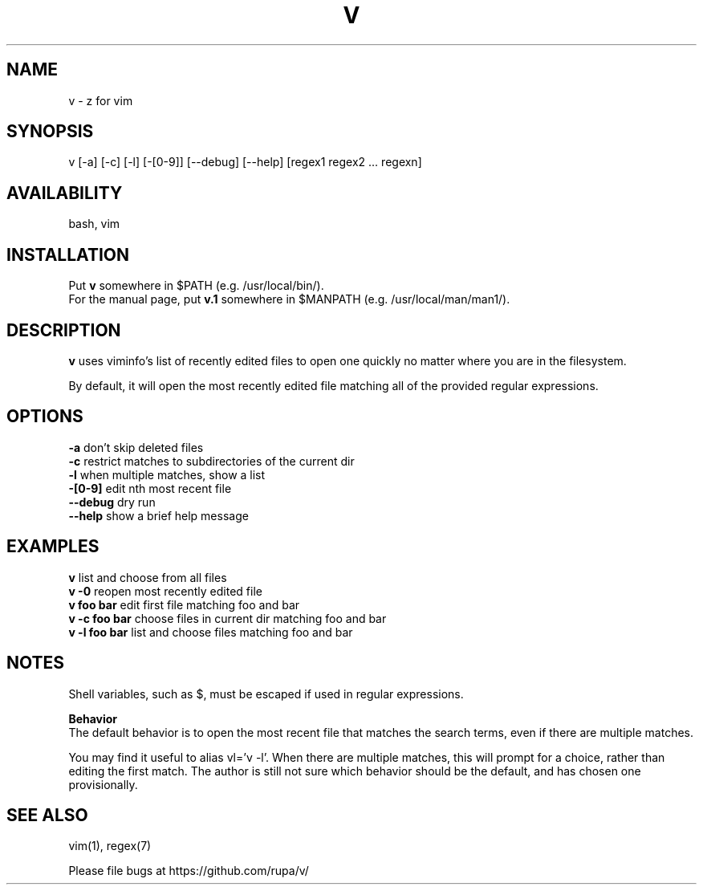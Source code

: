 .TH V "1" "February 2011" "v" "User Commands"

.SH NAME
v \- z for vim

.SH SYNOPSIS
v [\-a] [\-c] [\-l] [\-[0\-9]] [\-\-debug] [\-\-help] [regex1 regex2 ... regexn]

.SH AVAILABILITY
bash, vim

.SH INSTALLATION
Put \fBv\fR somewhere in $PATH (e.g. /usr/local/bin/).
.br
For the manual page, put \fBv.1\fR somewhere in $MANPATH (e.g.
/usr/local/man/man1/).

.SH DESCRIPTION
\fBv\fR uses viminfo's list of recently edited files to open one quickly no
matter where you are in the filesystem.
.P
By default, it will open the most recently edited file matching all of the
provided regular expressions.

.SH OPTIONS
\fB\-a\fR           don't skip deleted files
.br
\fB\-c\fR           restrict matches to subdirectories of the current dir
.br
\fB\-l\fR           when multiple matches, show a list
.br
\fB\-[0\-9]\fR       edit nth most recent file
.br
\fB\--debug\fR      dry run
.br
\fB\--help\fR       show a brief help message

.SH EXAMPLES
\fBv\fR            list and choose from all files
.br
\fBv -0\fR         reopen most recently edited file
.br
\fBv foo bar\fR    edit first file matching foo and bar
.br
\fBv -c foo bar\fR choose files in current dir matching foo and bar
.br
\fBv -l foo bar\fR list and choose files matching foo and bar

.SH NOTES
Shell variables, such as $, must be escaped if used in regular expressions.

\fBBehavior\fR
.br
The default behavior is to open the most recent file that matches the search
terms, even if there are multiple matches.

You may find it useful to alias vl='v -l'. When there are multiple matches,
this will prompt for a choice, rather than editing the first match. The author
is still not sure which behavior should be the default, and has chosen one 
provisionally.

.SH SEE ALSO
vim(1), regex(7)
.P
Please file bugs at https://github.com/rupa/v/
